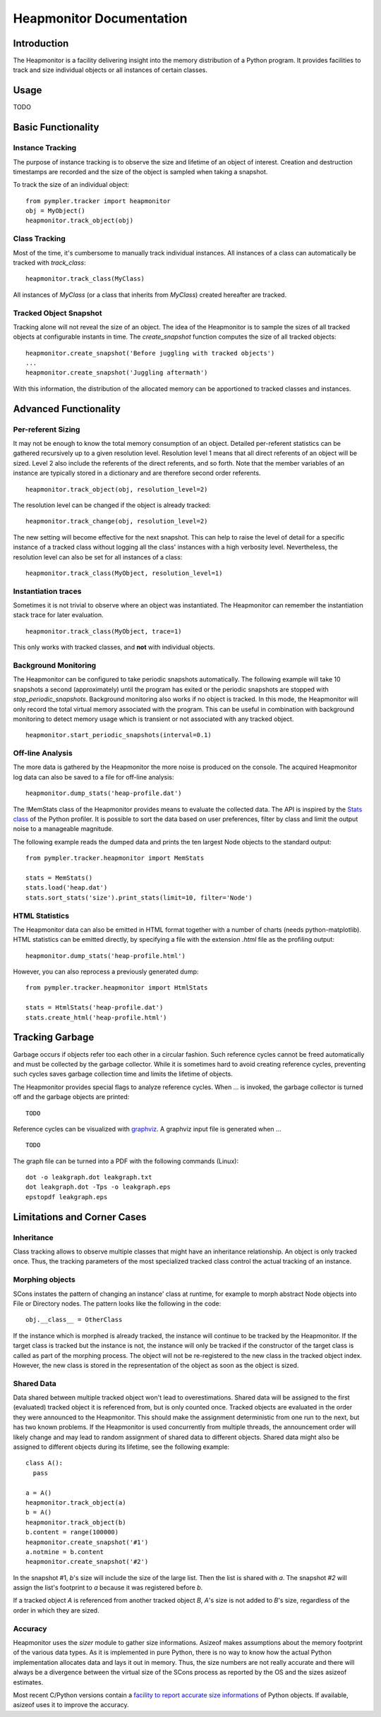 .. _heapmonitor:

=========================
Heapmonitor Documentation
=========================

Introduction
------------

The Heapmonitor is a facility delivering insight into the memory distribution
of a Python program. It provides facilities to track and size individual
objects or all instances of certain classes.

Usage
-----

TODO

Basic Functionality
-------------------

Instance Tracking
~~~~~~~~~~~~~~~~~

The purpose of instance tracking is to observe the size and lifetime of an
object of interest. Creation and destruction timestamps are recorded and the
size of the object is sampled when taking a snapshot.

To track the size of an individual object::
    
    from pympler.tracker import heapmonitor
    obj = MyObject()
    heapmonitor.track_object(obj)

Class Tracking
~~~~~~~~~~~~~~

Most of the time, it's cumbersome to manually track individual instances. All
instances of a class can automatically be tracked with *track_class*::

    heapmonitor.track_class(MyClass)

All instances of `MyClass` (or a class that inherits from `MyClass`) created
hereafter are tracked. 

Tracked Object Snapshot
~~~~~~~~~~~~~~~~~~~~~~~

Tracking alone will not reveal the size of an object. The idea of the
Heapmonitor is to sample the sizes of all tracked objects at configurable
instants in time. The `create_snapshot` function computes the size of all
tracked objects::

    heapmonitor.create_snapshot('Before juggling with tracked objects')
    ...
    heapmonitor.create_snapshot('Juggling aftermath')

With this information, the distribution of the allocated memory can be
apportioned to tracked classes and instances.

Advanced Functionality
----------------------

Per-referent Sizing
~~~~~~~~~~~~~~~~~~~

It may not be enough to know the total memory consumption of an object.
Detailed per-referent statistics can be gathered recursively up to a given
resolution level. Resolution level 1 means that all direct referents of an
object will be sized. Level 2 also include the referents of the direct
referents, and so forth. Note that the member variables of an instance are
typically stored in a dictionary and are therefore second order referents. ::

    heapmonitor.track_object(obj, resolution_level=2)

The resolution level can be changed if the object is already tracked::

    heapmonitor.track_change(obj, resolution_level=2)

The new setting will become effective for the next snapshot. This can help to
raise the level of detail for a specific instance of a tracked class without
logging all the class' instances with a high verbosity level. Nevertheless, the
resolution level can also be set for all instances of a class::

    heapmonitor.track_class(MyObject, resolution_level=1)

..
    Please note the per-referent sizing is very memory and computationally
    intensive. The recorded meta-data must be stored for each referent of a tracked
    object which might easily quadruplicate the memory footprint of the build.
    Handle with care and don't use too high resolution levels, especially if set
    via `track_class`.

Instantiation traces
~~~~~~~~~~~~~~~~~~~~

Sometimes it is not trivial to observe where an object was instantiated. The
Heapmonitor can remember the instantiation stack trace for later evaluation. ::

    heapmonitor.track_class(MyObject, trace=1)

This only works with tracked classes, and **not** with individual objects.

Background Monitoring
~~~~~~~~~~~~~~~~~~~~~

The Heapmonitor can be configured to take periodic snapshots automatically. The
following example will take 10 snapshots a second (approximately) until the
program has exited or the periodic snapshots are stopped with
`stop_periodic_snapshots`. Background monitoring also works if no object is
tracked. In this mode, the Heapmonitor will only record the total virtual
memory associated with the program. This can be useful in combination with
background monitoring to detect memory usage which is transient or not
associated with any tracked object. ::

    heapmonitor.start_periodic_snapshots(interval=0.1)

..
    Take care if you use automatic snapshots with tracked objects. The sizing
    of individual objects might be inconsistent when memory is allocated or freed
    while the snapshot is being taken.

Off-line Analysis
~~~~~~~~~~~~~~~~~

The more data is gathered by the Heapmonitor the more noise is produced on the
console. The acquired Heapmonitor log data can also be saved to a file for
off-line analysis::

    heapmonitor.dump_stats('heap-profile.dat')

The !MemStats class of the Heapmonitor provides means to evaluate the collected
data. The API is inspired by the `Stats class
<http://docs.python.org/lib/profile-stats.html>`_ of the Python profiler. It is
possible to sort the data based on user preferences, filter by class and limit
the output noise to a manageable magnitude. 

The following example reads the dumped data and prints the ten largest Node
objects to the standard output::

    from pympler.tracker.heapmonitor import MemStats

    stats = MemStats()
    stats.load('heap.dat')
    stats.sort_stats('size').print_stats(limit=10, filter='Node')

HTML Statistics
~~~~~~~~~~~~~~~

The Heapmonitor data can also be emitted in HTML format together with a number
of charts (needs python-matplotlib). HTML statistics can be emitted directly,
by specifying a file with the extension *.html* file as the profiling output::

    heapmonitor.dump_stats('heap-profile.html')

However, you can also reprocess a previously generated dump::

    from pympler.tracker.heapmonitor import HtmlStats

    stats = HtmlStats('heap-profile.dat')
    stats.create_html('heap-profile.html')

Tracking Garbage
----------------

Garbage occurs if objects refer too each other in a circular fashion. Such
reference cycles cannot be freed automatically and must be collected by the
garbage collector. While it is sometimes hard to avoid creating reference
cycles, preventing such cycles saves garbage collection time and limits the
lifetime of objects.

The Heapmonitor provides special flags to analyze reference cycles. When ... is
invoked, the garbage collector is turned off and the garbage objects are
printed::

    TODO

Reference cycles can be visualized with `graphviz <http://www.graphviz.org>`_.
A graphviz input file is generated when ... ::

    TODO

The graph file can be turned into a PDF with the following commands (Linux)::

    dot -o leakgraph.dot leakgraph.txt
    dot leakgraph.dot -Tps -o leakgraph.eps
    epstopdf leakgraph.eps

Limitations and Corner Cases
----------------------------

Inheritance
~~~~~~~~~~~

Class tracking allows to observe multiple classes that might have an
inheritance relationship. An object is only tracked once. Thus, the tracking
parameters of the most specialized tracked class control the actual tracking of
an instance.

Morphing objects
~~~~~~~~~~~~~~~~

SCons instates the pattern of changing an instance' class at runtime, for
example to morph abstract Node objects into File or Directory nodes. The
pattern looks like the following in the code::

    obj.__class__ = OtherClass

If the instance which is morphed is already tracked, the instance will continue
to be tracked by the Heapmonitor. If the target class is tracked but the
instance is not, the instance will only be tracked if the constructor of the
target class is called as part of the morphing process. The object will not be
re-registered to the new class in the tracked object index. However, the new
class is stored in the representation of the object as soon as the object is
sized.

Shared Data
~~~~~~~~~~~

Data shared between multiple tracked object won't lead to overestimations.
Shared data will be assigned to the first (evaluated) tracked object it is
referenced from, but is only counted once. Tracked objects are evaluated in the
order they were announced to the Heapmonitor. This should make the assignment
deterministic from one run to the next, but has two known problems. If the
Heapmonitor is used concurrently from multiple threads, the announcement order
will likely change and may lead to random assignment of shared data to
different objects. Shared data might also be assigned to different objects
during its lifetime, see the following example::

    class A():
      pass

    a = A()
    heapmonitor.track_object(a)
    b = A()
    heapmonitor.track_object(b)
    b.content = range(100000)
    heapmonitor.create_snapshot('#1')
    a.notmine = b.content
    heapmonitor.create_snapshot('#2')

In the snapshot #1, *b*'s size will include the size of the large list. Then
the list is shared with *a*. The snapshot *#2* will assign the list's footprint
to *a* because it was registered before *b*.

If a tracked object *A* is referenced from another tracked object *B*,
*A*'s size is not added to *B*'s size, regardless of the order in which they
are sized.

Accuracy
~~~~~~~~

Heapmonitor uses the `sizer` module to gather size informations. Asizeof makes
assumptions about the memory footprint of the various data types. As it is
implemented in pure Python, there is no way to know how the actual Python
implementation allocates data and lays it out in memory. Thus, the size numbers
are not really accurate and there will always be a divergence between the
virtual size of the SCons process as reported by the OS and the sizes asizeof
estimates.

Most recent C/Python versions contain a `facility to report accurate size
informations <http://bugs.python.org/issue2898>`_ of Python objects. If available,
asizeof uses it to improve the accuracy.
